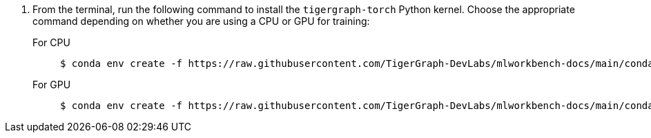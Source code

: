 . From the terminal, run the following command to install the `tigergraph-torch` Python kernel.
Choose the appropriate command depending on whether you are using a CPU or GPU for training:
+
[tabs]
====
For CPU::
+
--
[.wrap,console]
----
$ conda env create -f https://raw.githubusercontent.com/TigerGraph-DevLabs/mlworkbench-docs/main/conda_envs/tigergraph-torch-cpu.yml
----
--
For GPU::
+
--
[.wrap,console]
----
$ conda env create -f https://raw.githubusercontent.com/TigerGraph-DevLabs/mlworkbench-docs/main/conda_envs/tigergraph-torch-gpu.yml
----
--
====
